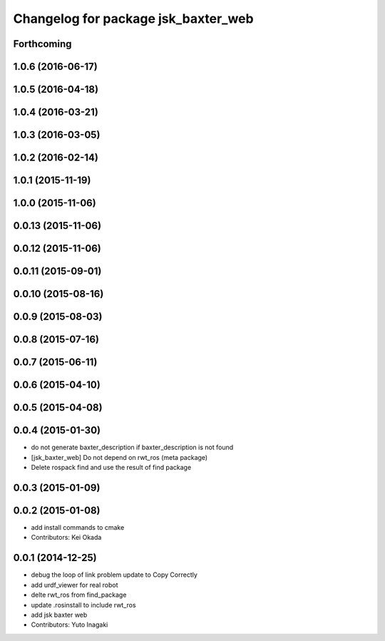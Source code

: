 ^^^^^^^^^^^^^^^^^^^^^^^^^^^^^^^^^^^^
Changelog for package jsk_baxter_web
^^^^^^^^^^^^^^^^^^^^^^^^^^^^^^^^^^^^

Forthcoming
-----------

1.0.6 (2016-06-17)
------------------

1.0.5 (2016-04-18)
------------------

1.0.4 (2016-03-21)
------------------

1.0.3 (2016-03-05)
------------------

1.0.2 (2016-02-14)
------------------

1.0.1 (2015-11-19)
------------------

1.0.0 (2015-11-06)
------------------

0.0.13 (2015-11-06)
-------------------

0.0.12 (2015-11-06)
-------------------

0.0.11 (2015-09-01)
-------------------

0.0.10 (2015-08-16)
-------------------

0.0.9 (2015-08-03)
------------------

0.0.8 (2015-07-16)
------------------

0.0.7 (2015-06-11)
------------------

0.0.6 (2015-04-10)
------------------

0.0.5 (2015-04-08)
------------------

0.0.4 (2015-01-30)
------------------
* do not generate baxter_description if baxter_description is not found
* [jsk_baxter_web] Do not depend on rwt_ros (meta package)
* Delete rospack find and use the result of find package

0.0.3 (2015-01-09)
------------------

0.0.2 (2015-01-08)
------------------
* add install commands to cmake
* Contributors: Kei Okada

0.0.1 (2014-12-25)
------------------
* debug the loop of link problem
  update to Copy Correctly
* add urdf_viewer for real robot
* delte rwt_ros from find_package
* update .rosinstall to include rwt_ros
* add jsk baxter web
* Contributors: Yuto Inagaki
